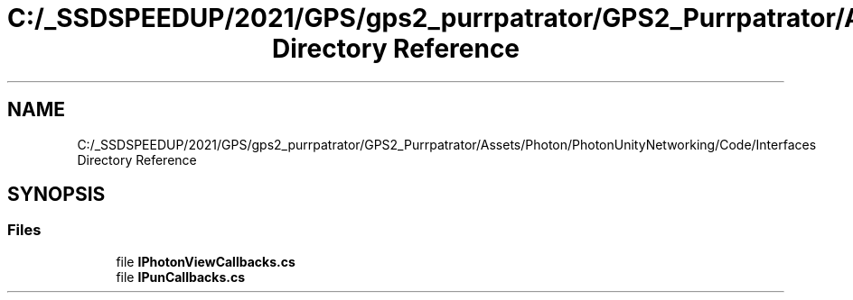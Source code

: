 .TH "C:/_SSDSPEEDUP/2021/GPS/gps2_purrpatrator/GPS2_Purrpatrator/Assets/Photon/PhotonUnityNetworking/Code/Interfaces Directory Reference" 3 "Mon Apr 18 2022" "Purrpatrator User manual" \" -*- nroff -*-
.ad l
.nh
.SH NAME
C:/_SSDSPEEDUP/2021/GPS/gps2_purrpatrator/GPS2_Purrpatrator/Assets/Photon/PhotonUnityNetworking/Code/Interfaces Directory Reference
.SH SYNOPSIS
.br
.PP
.SS "Files"

.in +1c
.ti -1c
.RI "file \fBIPhotonViewCallbacks\&.cs\fP"
.br
.ti -1c
.RI "file \fBIPunCallbacks\&.cs\fP"
.br
.in -1c
